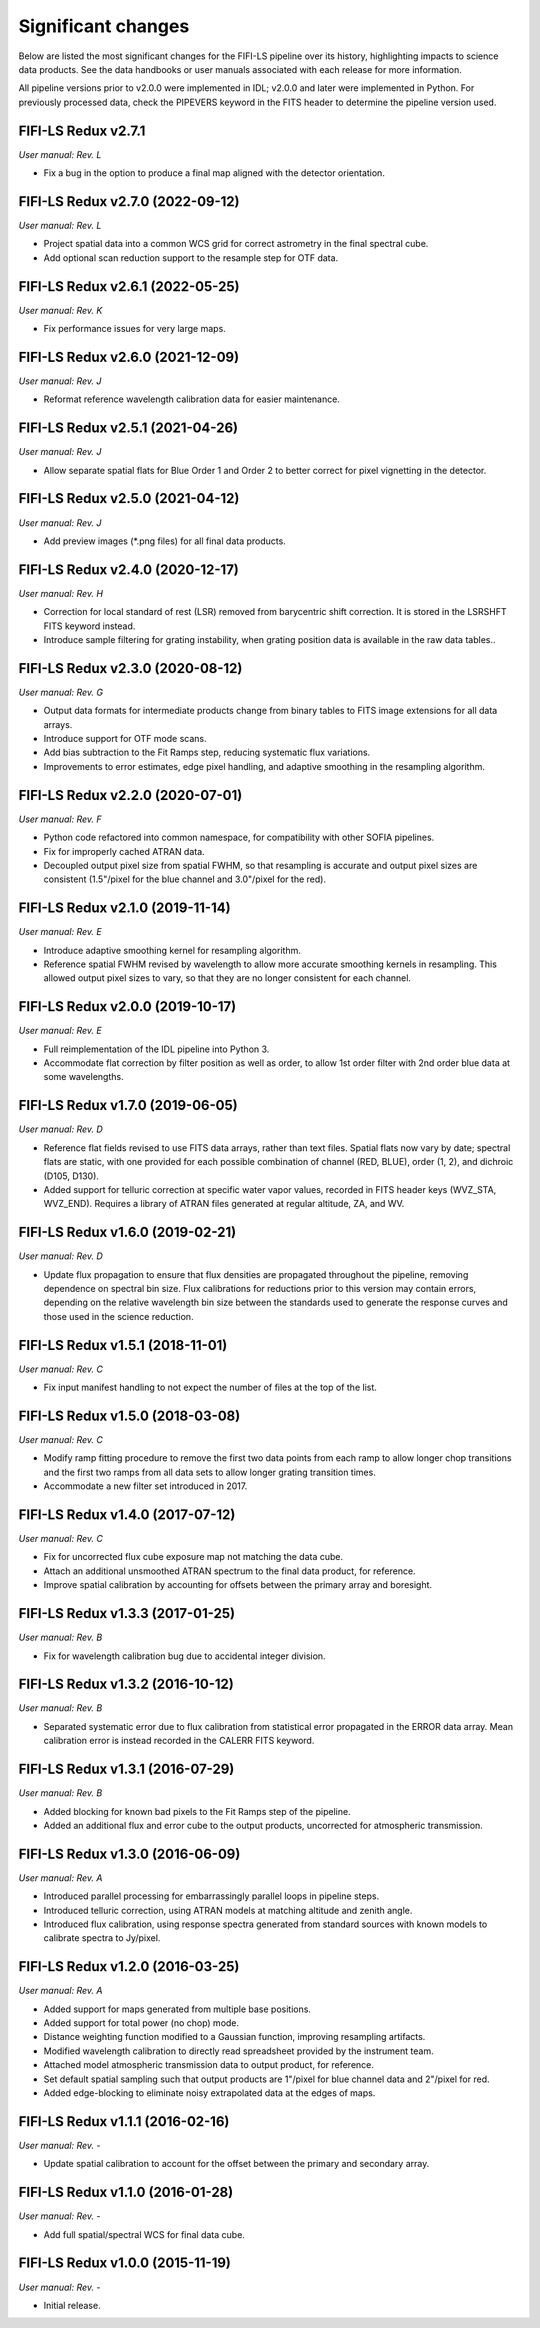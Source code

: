 
Significant changes
-------------------
Below are listed the most significant changes for the FIFI-LS pipeline
over its history, highlighting impacts to science data products.
See the data handbooks or user manuals associated with each release
for more information.

All pipeline versions prior to v2.0.0 were implemented in IDL;
v2.0.0 and later were implemented in Python. For previously processed
data, check the PIPEVERS keyword in the FITS header to determine the
pipeline version used.


FIFI-LS Redux v2.7.1
~~~~~~~~~~~~~~~~~~~~
*User manual: Rev. L*

- Fix a bug in the option to produce a final map aligned with the
  detector orientation.

FIFI-LS Redux v2.7.0 (2022-09-12)
~~~~~~~~~~~~~~~~~~~~~~~~~~~~~~~~~
*User manual: Rev. L*

- Project spatial data into a common WCS grid for correct astrometry in the
  final spectral cube.
- Add optional scan reduction support to the resample step for OTF data.

FIFI-LS Redux v2.6.1 (2022-05-25)
~~~~~~~~~~~~~~~~~~~~~~~~~~~~~~~~~
*User manual: Rev. K*

- Fix performance issues for very large maps.

FIFI-LS Redux v2.6.0 (2021-12-09)
~~~~~~~~~~~~~~~~~~~~~~~~~~~~~~~~~
*User manual: Rev. J*

- Reformat reference wavelength calibration data for easier maintenance.

FIFI-LS Redux v2.5.1 (2021-04-26)
~~~~~~~~~~~~~~~~~~~~~~~~~~~~~~~~~
*User manual: Rev. J*

- Allow separate spatial flats for Blue Order 1 and Order 2 to better
  correct for pixel vignetting in the detector.

FIFI-LS Redux v2.5.0 (2021-04-12)
~~~~~~~~~~~~~~~~~~~~~~~~~~~~~~~~~
*User manual: Rev. J*

- Add preview images (\*.png files) for all final data products.

FIFI-LS Redux v2.4.0 (2020-12-17)
~~~~~~~~~~~~~~~~~~~~~~~~~~~~~~~~~
*User manual: Rev. H*

- Correction for local standard of rest (LSR) removed from barycentric
  shift correction. It is stored in the LSRSHFT FITS keyword instead.
- Introduce sample filtering for grating instability, when grating
  position data is available in the raw data tables..

FIFI-LS Redux v2.3.0 (2020-08-12)
~~~~~~~~~~~~~~~~~~~~~~~~~~~~~~~~~
*User manual: Rev. G*

- Output data formats for intermediate products change from binary
  tables to FITS image extensions for all data arrays.
- Introduce support for OTF mode scans.
- Add bias subtraction to the Fit Ramps step, reducing systematic
  flux variations.
- Improvements to error estimates, edge pixel handling, and adaptive
  smoothing in the resampling algorithm.

FIFI-LS Redux v2.2.0 (2020-07-01)
~~~~~~~~~~~~~~~~~~~~~~~~~~~~~~~~~
*User manual: Rev. F*

- Python code refactored into common namespace, for compatibility
  with other SOFIA pipelines.
- Fix for improperly cached ATRAN data.
- Decoupled output pixel size from spatial FWHM, so that resampling
  is accurate and output pixel sizes are consistent (1.5"/pixel for the
  blue channel and 3.0"/pixel for the red).

FIFI-LS Redux v2.1.0 (2019-11-14)
~~~~~~~~~~~~~~~~~~~~~~~~~~~~~~~~~
*User manual: Rev. E*

- Introduce adaptive smoothing kernel for resampling algorithm.
- Reference spatial FWHM revised by wavelength to allow more accurate
  smoothing kernels in resampling.  This allowed output pixel
  sizes to vary, so that they are no longer consistent for each channel.

FIFI-LS Redux v2.0.0 (2019-10-17)
~~~~~~~~~~~~~~~~~~~~~~~~~~~~~~~~~
*User manual: Rev. E*

- Full reimplementation of the IDL pipeline into Python 3.
- Accommodate flat correction by filter position as well as order,
  to allow 1st order filter with 2nd order blue data at some
  wavelengths.

FIFI-LS Redux v1.7.0 (2019-06-05)
~~~~~~~~~~~~~~~~~~~~~~~~~~~~~~~~~
*User manual: Rev. D*

- Reference flat fields revised to use FITS data arrays, rather
  than text files.  Spatial flats now vary by date; spectral flats
  are static, with one provided for each possible combination of channel
  (RED, BLUE), order (1, 2), and dichroic (D105, D130).
- Added support for telluric correction at specific water vapor values,
  recorded in FITS header keys (WVZ_STA, WVZ_END). Requires a library
  of ATRAN files generated at regular altitude, ZA, and WV.

FIFI-LS Redux v1.6.0 (2019-02-21)
~~~~~~~~~~~~~~~~~~~~~~~~~~~~~~~~~
*User manual: Rev. D*

- Update flux propagation to ensure that flux densities are propagated
  throughout the pipeline, removing dependence on spectral bin size.
  Flux calibrations for reductions prior to this version may contain
  errors, depending on the relative wavelength bin size between the standards
  used to generate the response curves and those used in the science
  reduction.

FIFI-LS Redux v1.5.1 (2018-11-01)
~~~~~~~~~~~~~~~~~~~~~~~~~~~~~~~~~
*User manual: Rev. C*

- Fix input manifest handling to not expect the number of files at
  the top of the list.

FIFI-LS Redux v1.5.0 (2018-03-08)
~~~~~~~~~~~~~~~~~~~~~~~~~~~~~~~~~
*User manual: Rev. C*

- Modify ramp fitting procedure to remove the first two data points from
  each ramp to allow longer chop transitions and the first two ramps from
  all data sets to allow longer grating transition times.
- Accommodate a new filter set introduced in 2017.

FIFI-LS Redux v1.4.0 (2017-07-12)
~~~~~~~~~~~~~~~~~~~~~~~~~~~~~~~~~
*User manual: Rev. C*

- Fix for uncorrected flux cube exposure map not matching the data
  cube.
- Attach an additional unsmoothed ATRAN spectrum to the final data
  product, for reference.
- Improve spatial calibration by accounting for offsets between
  the primary array and boresight.

FIFI-LS Redux v1.3.3 (2017-01-25)
~~~~~~~~~~~~~~~~~~~~~~~~~~~~~~~~~
*User manual: Rev. B*

- Fix for wavelength calibration bug due to accidental integer division.

FIFI-LS Redux v1.3.2 (2016-10-12)
~~~~~~~~~~~~~~~~~~~~~~~~~~~~~~~~~
*User manual: Rev. B*

- Separated systematic error due to flux calibration from statistical
  error propagated in the ERROR data array.  Mean calibration error
  is instead recorded in the CALERR FITS keyword.

FIFI-LS Redux v1.3.1 (2016-07-29)
~~~~~~~~~~~~~~~~~~~~~~~~~~~~~~~~~
*User manual: Rev. B*

- Added blocking for known bad pixels to the Fit Ramps step of the
  pipeline.
- Added an additional flux and error cube to the output products,
  uncorrected for atmospheric transmission.

FIFI-LS Redux v1.3.0 (2016-06-09)
~~~~~~~~~~~~~~~~~~~~~~~~~~~~~~~~~
*User manual: Rev. A*

- Introduced parallel processing for embarrassingly parallel loops
  in pipeline steps.
- Introduced telluric correction, using ATRAN models at matching
  altitude and zenith angle.
- Introduced flux calibration, using response spectra generated from
  standard sources with known models to calibrate spectra to Jy/pixel.

FIFI-LS Redux v1.2.0 (2016-03-25)
~~~~~~~~~~~~~~~~~~~~~~~~~~~~~~~~~
*User manual: Rev. A*

- Added support for maps generated from multiple base positions.
- Added support for total power (no chop) mode.
- Distance weighting function modified to a Gaussian function,
  improving resampling artifacts.
- Modified wavelength calibration to directly read spreadsheet
  provided by the instrument team.
- Attached model atmospheric transmission data to output product,
  for reference.
- Set default spatial sampling such that output products are 1"/pixel
  for blue channel data and 2"/pixel for red.
- Added edge-blocking to eliminate noisy extrapolated data at the
  edges of maps.

FIFI-LS Redux v1.1.1 (2016-02-16)
~~~~~~~~~~~~~~~~~~~~~~~~~~~~~~~~~
*User manual: Rev. -*

- Update spatial calibration to account for the offset between
  the primary and secondary array.

FIFI-LS Redux v1.1.0 (2016-01-28)
~~~~~~~~~~~~~~~~~~~~~~~~~~~~~~~~~
*User manual: Rev. -*

- Add full spatial/spectral WCS for final data cube.

FIFI-LS Redux v1.0.0 (2015-11-19)
~~~~~~~~~~~~~~~~~~~~~~~~~~~~~~~~~
*User manual: Rev. -*

- Initial release.
